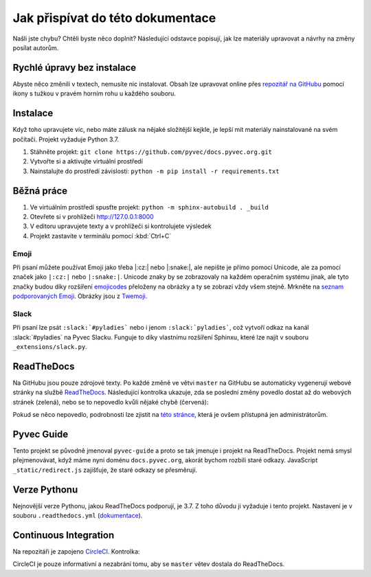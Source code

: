 .. _contributing:

Jak přispívat do této dokumentace
=================================

Našli jste chybu? Chtěli byste něco doplnit? Následující odstavce popisují, jak lze materiály upravovat a návrhy na změny posílat autorům.

Rychlé úpravy bez instalace
---------------------------

Abyste něco změnili v textech, nemusíte nic instalovat. Obsah lze upravovat online přes `repozitář na GitHubu <https://github.com/pyvec/docs.pyvec.org>`_ pomocí ikony s tužkou v pravém horním rohu u každého souboru.

Instalace
---------

Když toho upravujete víc, nebo máte zálusk na nějaké složitější kejkle, je lepší mít materiály nainstalované na svém počítači. Projekt vyžaduje Python 3.7.

#. Stáhněte projekt: ``git clone https://github.com/pyvec/docs.pyvec.org.git``
#. Vytvořte si a aktivujte virtuální prostředí
#. Nainstalujte do prostředí závislosti: ``python -m pip install -r requirements.txt``

Běžná práce
-----------

#. Ve virtuálním prostředí spusťte projekt: ``python -m sphinx-autobuild . _build``
#. Otevřete si v prohlížeči `<http://127.0.0.1:8000>`_
#. V editoru upravujete texty a v prohlížeči si kontrolujete výsledek
#. Projekt zastavíte v terminálu pomocí :kbd:`Ctrl+C`

Emoji
^^^^^

Při psaní můžete používat Emoji jako třeba |:cz:| nebo |:snake:|, ale nepište je přímo pomocí Unicode, ale za pomocí značek jako ``|:cz:|`` nebo ``|:snake:|``. Unicode znaky by se zobrazovaly na každém operačním systému jinak, ale tyto značky budou díky rozšíření `emojicodes <https://github.com/sphinx-contrib/emojicodes>`__ přeloženy na obrázky a ty se zobrazí vždy všem stejně. Mrkněte na `seznam podporovaných Emoji <https://sphinxemojicodes.readthedocs.io/>`__. Obrázky jsou z `Twemoji <https://twemoji.twitter.com/>`_.

Slack
^^^^^

Při psaní lze psát ``:slack:`#pyladies``` nebo i jenom ``:slack:`pyladies```, což vytvoří odkaz na kanál :slack:`#pyladies` na Pyvec Slacku. Funguje to díky vlastnímu rozšíření Sphinxu, které lze najít v souboru ``_extensions/slack.py``.

ReadTheDocs
-----------

Na GitHubu jsou pouze zdrojové texty. Po každé změně ve větvi ``master`` na GitHubu se automaticky vygenerují webové stránky na službě `ReadTheDocs <https://pyvec-guide.readthedocs.io/>`_. Následující kontrolka ukazuje, zda se poslední změny povedlo dostat až do webových stránek (zelená), nebo se to nepovedlo kvůli nějaké chybě (červená):

.. image:: https://readthedocs.org/projects/pyvec-guide/badge/?version=latest
    :target: https://readthedocs.org/projects/pyvec-guide/builds/
    :alt: Documentation Status

Pokud se něco nepovedlo, podrobnosti lze zjistit na `této stránce  <https://readthedocs.org/projects/pyvec-guide/builds/>`_, která je ovšem přístupná jen administrátorům.

Pyvec Guide
-----------

Tento projekt se původně jmenoval ``pyvec-guide`` a proto se tak jmenuje i projekt na ReadTheDocs. Projekt nemá smysl přejmenovávat, když máme nyní doménu ``docs.pyvec.org``, akorát bychom rozbili staré odkazy. JavaScript ``_static/redirect.js`` zajišťuje, že staré odkazy se přesměrují.

Verze Pythonu
-------------

Nejnovější verze Pythonu, jakou ReadTheDocs podporují, je 3.7. Z toho důvodu ji vyžaduje i tento projekt. Nastavení je v souboru ``.readthedocs.yml`` (`dokumentace <https://docs.readthedocs.io/en/latest/config-file/v2.html>`_).

Continuous Integration
----------------------

Na repozitáři je zapojeno `CircleCI <https://circleci.com/>`_. Kontrolka:

.. image:: https://circleci.com/gh/pyvec/docs.pyvec.org/tree/master.svg?style=svg
    :target: https://circleci.com/gh/pyvec/docs.pyvec.org/tree/master
    :alt: Continuous Integration Status

CircleCI je pouze informativní a nezabrání tomu, aby se ``master`` větev dostala do ReadTheDocs.
